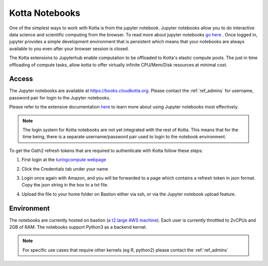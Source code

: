 Kotta Notebooks
===============

One of the simplest ways to work with Kotta is from the jupyter notebook. Jupyter notebooks allow you to do interactive data science and scientific computing from the browser. To read more about jupyter notebooks `go here <https://jupyter.readthedocs.io/en/latest/index.html>`_ . Once logged in, jupyter provides a simple development environment that is persistent which means that your notebooks are always available to you even after your browser session is closed.

The Kotta extensions to Jupyterhub enable computation to be offloaded to Kotta's elastic compute pools.
The just in time offloading of compute tasks, allow kotta to offer virtually infinite CPU/Mem/Disk resources at minimal cost.

Access
------

The Jupyter notebooks are available at `<https://books.cloudkotta.org>`_.
Please contact the :ref:`ref_admins` for username, password pair for login to the Jupyter notebooks.

Please refer to the extensive documentation `here <https://jupyter.readthedocs.io/en/latest/index.html>`_ to learn more about using Jupyter notebooks most effectively.

.. note::
   The login system for Kotta notebooks are not yet integrated with the rest of Kotta. This means that for the time being, there is a separate username/password pair used to login to the notebook environment.

To get the Oath2 refresh tokens that are required to authenticate with Kotta follow these steps:

1. First login at the `turingcompute webpage <https://turingcompute.net/login>`_

2. Click the Credentials tab under your name

   .. image:: ../figures/kotta_creds.png
              :width: 800pt

3. Login once again with Amazon, and you will be forwarded to a page which contains a refresh token in json format. Copy the json string in the box to a txt file.

   .. image:: ../figures/creds.png
              :width: 800pt


4. Upload the file to your home folder on Bastion either via ssh, or via the Jupyter notebook upload feature.

   .. image:: ../figures/jupyter_upload.png
              :width: 800pt



Environment
-----------

The notebooks are currently hosted on bastion (`a t2.large AWS machine <https://aws.amazon.com/blogs/aws/new-t2-large-instances/>`_). Each user is currently throttled to 2vCPUs and 2GB of RAM. The notebooks support Python3 as a backend kernel.

.. note::
   For specific use cases that require other kernels (eg R, python2) please contact the :ref:`ref_admins`

